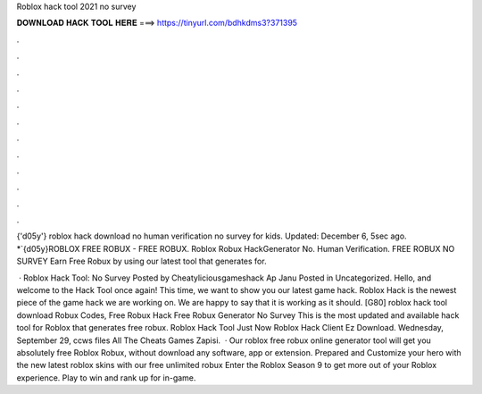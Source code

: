 Roblox hack tool 2021 no survey



𝐃𝐎𝐖𝐍𝐋𝐎𝐀𝐃 𝐇𝐀𝐂𝐊 𝐓𝐎𝐎𝐋 𝐇𝐄𝐑𝐄 ===> https://tinyurl.com/bdhkdms3?371395



.



.



.



.



.



.



.



.



.



.



.



.

{'d05y'} roblox hack download no human verification no survey for kids. Updated: December 6, 5sec ago. *`{d05y}ROBLOX FREE ROBUX - FREE ROBUX. Roblox Robux HackGenerator No. Human Verification. FREE ROBUX NO SURVEY Earn Free Robux by using our latest tool that generates for.

 · Roblox Hack Tool: No Survey Posted by Cheatyliciousgameshack Ap Janu Posted in Uncategorized. Hello, and welcome to the Hack Tool once again! This time, we want to show you our latest game hack. Roblox Hack is the newest piece of the game hack we are working on. We are happy to say that it is working as it should. [G80] roblox hack tool download Robux Codes, Free Robux Hack Free Robux Generator No Survey This is the most updated and available hack tool for Roblox that generates free robux. Roblox Hack Tool Just Now Roblox Hack Client Ez Download. Wednesday, September 29, ccws files All The Cheats Games Zapisi.  · Our roblox free robux online generator tool will get you absolutely free Roblox Robux, without download any software, app or extension. Prepared and Customize your hero with the new latest roblox skins with our free unlimited robux Enter the Roblox Season 9 to get more out of your Roblox experience. Play to win and rank up for in-game.
